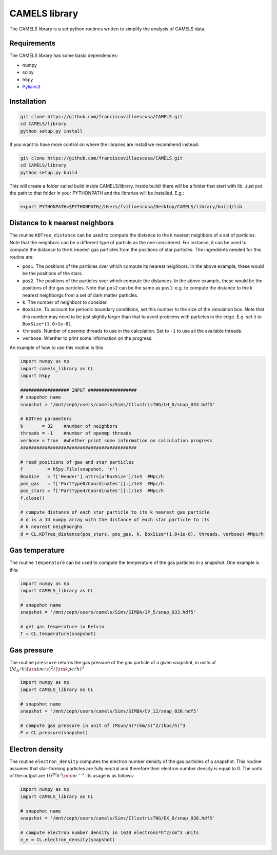 .. _CAMELS_library:

**************
CAMELS library
**************

The CAMELS library is a set python routines written to simplify the analysis of CAMELS data.

Requirements
------------

The CAMELS library has some basic dependences:

- numpy
- scipy
- h5py
- `Pylians3 <https://github.com/franciscovillaescusa/Pylians3>`_ 
  

Installation
------------

.. code-block:: bash

   git clone https://github.com/franciscovillaescusa/CAMELS.git
   cd CAMELS/library
   python setup.py install

If you want to have more control on where the libraries are install we recommend instead:

.. code-block:: bash

   git clone https://github.com/franciscovillaescusa/CAMELS.git
   cd CAMELS/library
   python setup.py build

This will create a folder called build inside CAMELS/library. Inside build/ there will be a folder that start with lib. Just put the path to that folder in your PYTHONPATH and the libraries will be installed. E.g.:

.. code-block::  bash
		 
   export PYTHONPATH=$PYTHONPATH//Users/fvillaescusa/Desktop/CAMELS/library/build/lib

Distance to k nearest neighbors
-------------------------------

The routine ``KDTree_distance`` can be used to compute the distance to the k nearest neighbors of a set of particles. Note that the neighbors can be a different type of particle as the one considered. For instance, it can be used to compute the distance to the k nearest gas particles from the positions of star particles. The ingredients needed for this routine are:

- ``pos1``. The positions of the particles over which compute its nearest neighbors. In the above example, these would be the positions of the stars.

- ``pos2``. The positions of the particles over which compute the distances. In the above example, these would be the positions of the gas particles. Note that ``pos2`` can be the same as ``pos1``: e.g. to compute the distance to the k nearest neighborgs from a set of dark matter particles.

- ``k``. The number of neighbors to consider.

- ``BoxSize``. To account for periodic boundary conditions, set this number to the size of the simulation box. Note that this number may need to be just slightly larger than that to avoid problems with particles in the edge. E.g. set it to ``BoxSize*(1.0+1e-8)``.

- ``threads``. Number of openmp threads to use in the calculation. Set to ``-1`` to use all the available threads.

- ``verbose``. Whether to print some information on the progress.
  
An example of how to use this routine is this

.. code-block:: python

   import numpy as np
   import camels_library as CL
   import h5py

   ################## INPUT ##################
   # snapshot name
   snapshot = '/mnt/ceph/users/camels/Sims/IllustrisTNG/LH_0/snap_033.hdf5'

   # KDTree parameters
   k       = 32    #number of neighbors
   threads = -1    #number of openmp threads
   verbose = True  #whether print some information on calculation progress
   ###########################################
   
   # read positions of gas and star particles
   f         = h5py.File(snapshot, 'r')
   BoxSize   = f['Header'].attrs[u'BoxSize']/1e3  #Mpc/h
   pos_gas   = f['PartType0/Coordinates'][:]/1e3  #Mpc/h
   pos_stars = f['PartType4/Coordinates'][:]/1e3  #Mpc/h
   f.close()

   # compute distance of each star particle to its k nearest gas particle
   # d is a 1D numpy array with the distance of each star particle to its
   # k nearest neighborghs
   d = CL.KDTree_distance(pos_stars, pos_gas, k, BoxSize*(1.0+1e-8), threads, verbose) #Mpc/h
   

Gas temperature
---------------

The routine ``temperature`` can be used to compute the temperature of the gas particles in a snapshot. One example is this:

.. code-block::  python

   import numpy as np
   import CAMELS_library as CL
   
   # snapshot name
   snapshot = '/mnt/ceph/users/camels/Sims/SIMBA/1P_5/snap_033.hdf5'

   # get gas temperature in Kelvin
   T = CL.temperature(snapshot)


Gas pressure
------------

The routine ``pressure`` returns the gas pressure of the gas particle of a given snapshot, in units of :math:`(M_\odot/h)({\rm km/s})^2/({\rm kpc}/h)^3`  

.. code-block::  python

   import numpy as np
   import CAMELS_library as CL

   # snapshot name
   snapshot = '/mnt/ceph/users/camels/Sims/SIMBA/CV_12/snap_020.hdf5'

   # compute gas pressure in unit of (Msun/h)*(km/s)^2/(kpc/h)^3
   P = CL.pressure(snapshot)
   

Electron density
----------------

The routine ``electron_density`` computes the electron number density of the gas particles of a snapshot. This routine assumes that star-forming particles are fully neutral and therefore their electron number density is equal to 0. The units of the output are :math:`10^{20}h^2{\rm cm}^{-3}`. Its usage is as follows:

.. code-block::  python

   import numpy as np
   import CAMELS_library as CL

   # snapshot name
   snapshot = '/mnt/ceph/users/camels/Sims/IllustrisTNG/EX_0/snap_030.hdf5'

   # compute electron number density in 1e20 electrons*h^2/cm^3 units
   n_e = CL.electron_density(snapshot)
   


